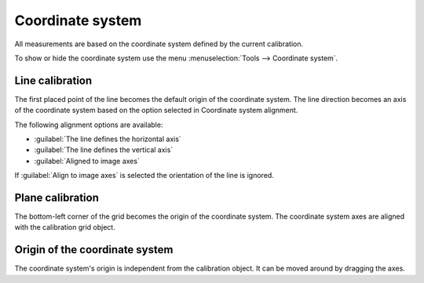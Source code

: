 Coordinate system
=================

All measurements are based on the coordinate system defined by the current calibration.

To show or hide the coordinate system use the menu :menuselection:`Tools --> Coordinate system`.

Line calibration
----------------
The first placed point of the line becomes the default origin of the coordinate system.
The line direction becomes an axis of the coordinate system based on the option selected in Coordinate system alignment.

The following alignment options are available:

- :guilabel:`The line defines the horizontal axis`
- :guilabel:`The line defines the vertical axis`
- :guilabel:`Aligned to image axes`

If :guilabel:`Align to image axes` is selected the orientation of the line is ignored.

.. image:: /images/measurement/coordinatesystemline.png
    :align: center

Plane calibration
-----------------
The bottom-left corner of the grid becomes the origin of the coordinate system.
The coordinate system axes are aligned with the calibration grid object.

.. image:: /images/measurement/coordinatesystemplane.png
    :align: center

Origin of the coordinate system
-------------------------------------
The coordinate system's origin is independent from the calibration object.
It can be moved around by dragging the axes.






